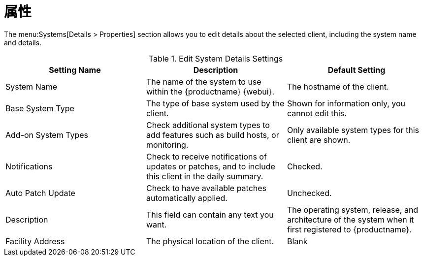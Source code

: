 [[ref-systems-sd-properties]]
= 属性

The menu:Systems[Details > Properties] section allows you to edit details about the selected client, including the system name and details.

[[sdproperties-sysdetails-settings]]
.Edit System Details Settings
[cols="1,1,1", options="header"]
|===

| Setting Name
| Description
| Default Setting

| System Name
| The name of the system to use within the {productname} {webui}.
| The hostname of the client.

| Base System Type
| The type of base system used by the client.
| Shown for information only, you cannot edit this.

| Add-on System Types
| Check additional system types to add features such as build hosts, or monitoring.
| Only available system types for this client are shown.

| Notifications
| Check to receive notifications of updates or patches, and to include this client in the daily summary.
| Checked.

| Auto Patch Update
| Check to have available patches automatically applied.
| Unchecked.

| Description
| This field can contain any text you want.
| The operating system, release, and architecture of the system when it first registered to {productname}.

| Facility Address
| The physical location of the client.
| Blank

|===
